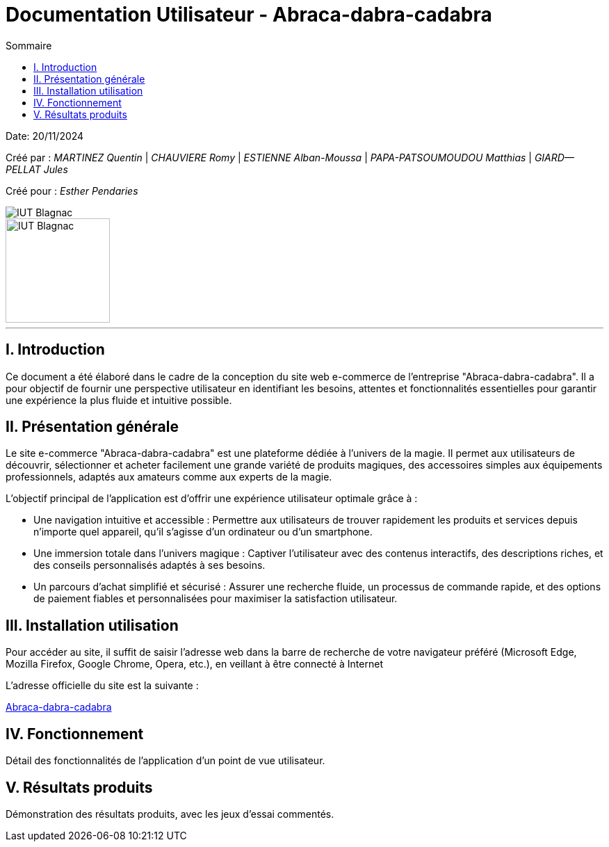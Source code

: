 = Documentation Utilisateur - Abraca-dabra-cadabra
:toc:
:toc-title: Sommaire

:Entreprise: Abraca-dabra-cadabra
:Equipe:  

Date: 20/11/2024

Créé par : _MARTINEZ Quentin_ | _CHAUVIERE Romy_ | _ESTIENNE Alban-Moussa_ | _PAPA-PATSOUMOUDOU Matthias_ | _GIARD--PELLAT Jules_ 

Créé pour : _Esther Pendaries_

image::../../images/IUT.png[IUT Blagnac]
image::../../images/LOGO IUT.png[IUT Blagnac, width=150, height=150]

---

== I. Introduction
[.text-justify]
Ce document a été élaboré dans le cadre de la conception du site web e-commerce de l’entreprise "Abraca-dabra-cadabra". Il a pour objectif de fournir une perspective utilisateur en identifiant les besoins, attentes et fonctionnalités essentielles pour garantir une expérience la plus fluide et intuitive possible.

== II. Présentation générale
[.text-justify]

Le site e-commerce "Abraca-dabra-cadabra" est une plateforme dédiée à l’univers de la magie. Il permet aux utilisateurs de découvrir, sélectionner et acheter facilement une grande variété de produits magiques, des accessoires simples aux équipements professionnels, adaptés aux amateurs comme aux experts de la magie.

L’objectif principal de l’application est d’offrir une expérience utilisateur optimale grâce à :

* Une navigation intuitive et accessible : Permettre aux utilisateurs de trouver rapidement les produits et services depuis n’importe quel appareil, qu’il s’agisse d’un ordinateur ou d’un smartphone.

* Une immersion totale dans l’univers magique : Captiver l’utilisateur avec des contenus interactifs, des descriptions riches, et des conseils personnalisés adaptés à ses besoins.

* Un parcours d’achat simplifié et sécurisé : Assurer une recherche fluide, un processus de commande rapide, et des options de paiement fiables et personnalisées pour maximiser la satisfaction utilisateur.


== III. Installation utilisation
[.text-justify]

Pour accéder au site, il suffit de saisir l’adresse web dans la barre de recherche de votre navigateur préféré (Microsoft Edge, Mozilla Firefox, Google Chrome, Opera, etc.), en veillant à être connecté à Internet

L'adresse officielle du site est la suivante :

http://193.54.227.208/~R2024SAE3004/SAE/index.php[Abraca-dabra-cadabra]

== IV. Fonctionnement
[.text-justify]
Détail des fonctionnalités de l'application d'un point de vue utilisateur.

== V. Résultats produits
[.text-justify]
Démonstration des résultats produits, avec les jeux d'essai commentés.
